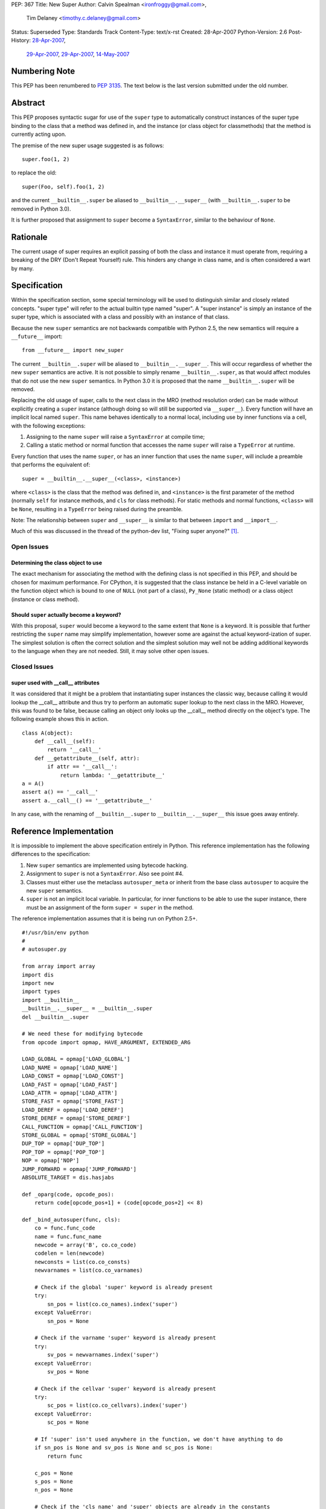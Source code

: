 PEP: 367
Title: New Super
Author: Calvin Spealman <ironfroggy@gmail.com>,
        Tim Delaney <timothy.c.delaney@gmail.com>
Status: Superseded
Type: Standards Track
Content-Type: text/x-rst
Created: 28-Apr-2007
Python-Version: 2.6
Post-History: `28-Apr-2007 <https://mail.python.org/pipermail/python-dev/2007-April/072807.html>`__,
              `29-Apr-2007 <https://mail.python.org/pipermail/python-dev/2007-April/072835.html>`__,
              `29-Apr-2007 <https://mail.python.org/pipermail/python-dev/2007-April/072858.html>`__,
              `14-May-2007 <https://mail.python.org/pipermail/python-dev/2007-May/073127.html>`__

Numbering Note
==============

This PEP has been renumbered to :pep:`3135`.  The text below is the last
version submitted under the old number.

Abstract
========

This PEP proposes syntactic sugar for use of the ``super`` type to automatically
construct instances of the super type binding to the class that a method was
defined in, and the instance (or class object for classmethods) that the method
is currently acting upon.

The premise of the new super usage suggested is as follows::

    super.foo(1, 2)

to replace the old::

    super(Foo, self).foo(1, 2)

and the current ``__builtin__.super`` be aliased to ``__builtin__.__super__``
(with ``__builtin__.super`` to be removed in Python 3.0).

It is further proposed that assignment to ``super`` become a ``SyntaxError``,
similar to the behaviour of ``None``.


Rationale
=========

The current usage of super requires an explicit passing of both the class and
instance it must operate from, requiring a breaking of the DRY (Don't Repeat
Yourself) rule. This hinders any change in class name, and is often considered
a wart by many.


Specification
=============

Within the specification section, some special terminology will be used to
distinguish similar and closely related concepts. "super type" will refer to
the actual builtin type named "super". A "super instance" is simply an instance
of the super type, which is associated with a class and possibly with an
instance of that class.

Because the new ``super`` semantics are not backwards compatible with Python
2.5, the new semantics will require a ``__future__`` import::

    from __future__ import new_super

The current ``__builtin__.super`` will be aliased to ``__builtin__.__super__``.
This will occur regardless of whether the new ``super`` semantics are active.
It is not possible to simply rename ``__builtin__.super``, as that would affect
modules that do not use the new ``super`` semantics. In Python 3.0 it is
proposed that the name ``__builtin__.super`` will be removed.

Replacing the old usage of super, calls to the next class in the MRO (method
resolution order) can be made without explicitly creating a ``super``
instance (although doing so will still be supported via ``__super__``). Every
function will have an implicit local named ``super``. This name behaves
identically to a normal local, including use by inner functions via a cell,
with the following exceptions:

1. Assigning to the name ``super`` will raise a ``SyntaxError`` at compile time;

2. Calling a static method or normal function that accesses the name ``super``
   will raise a ``TypeError`` at runtime.

Every function that uses the name ``super``, or has an inner function that
uses the name ``super``, will include a preamble that performs the equivalent
of::

    super = __builtin__.__super__(<class>, <instance>)

where ``<class>`` is the class that the method was defined in, and
``<instance>`` is the first parameter of the method (normally ``self`` for
instance methods, and ``cls`` for class methods). For static methods and normal
functions, ``<class>`` will be ``None``, resulting in a ``TypeError`` being
raised during the preamble.

Note: The relationship between ``super`` and ``__super__`` is similar to that
between ``import`` and ``__import__``.

Much of this was discussed in the thread of the python-dev list, "Fixing super
anyone?" [1]_.


Open Issues
-----------


Determining the class object to use
'''''''''''''''''''''''''''''''''''

The exact mechanism for associating the method with the defining class is not
specified in this PEP, and should be chosen for maximum performance. For
CPython, it is suggested that the class instance be held in a C-level variable
on the function object which is bound to one of ``NULL`` (not part of a class),
``Py_None`` (static method) or a class object (instance or class method).


Should ``super`` actually become a keyword?
'''''''''''''''''''''''''''''''''''''''''''

With this proposal, ``super`` would become a keyword to the same extent that
``None`` is a keyword. It is possible that further restricting the ``super``
name may simplify implementation, however some are against the actual
keyword-ization of super. The simplest solution is often the correct solution
and the simplest solution may well not be adding additional keywords to the
language when they are not needed. Still, it may solve other open issues.


Closed Issues
-------------

super used with __call__ attributes
'''''''''''''''''''''''''''''''''''

It was considered that it might be a problem that instantiating super instances
the classic way, because calling it would lookup the __call__ attribute and
thus try to perform an automatic super lookup to the next class in the MRO.
However, this was found to be false, because calling an object only looks up
the __call__ method directly on the object's type. The following example shows
this in action.

::

    class A(object):
        def __call__(self):
            return '__call__'
        def __getattribute__(self, attr):
            if attr == '__call__':
                return lambda: '__getattribute__'
    a = A()
    assert a() == '__call__'
    assert a.__call__() == '__getattribute__'

In any case, with the renaming of ``__builtin__.super`` to
``__builtin__.__super__`` this issue goes away entirely.


Reference Implementation
========================

It is impossible to implement the above specification entirely in Python. This
reference implementation has the following differences to the specification:

1. New ``super`` semantics are implemented using bytecode hacking.

2. Assignment to ``super`` is not a ``SyntaxError``. Also see point #4.

3. Classes must either use the metaclass ``autosuper_meta`` or inherit from
   the base class ``autosuper`` to acquire the new ``super`` semantics.

4. ``super`` is not an implicit local variable. In particular, for inner
   functions to be able to use the super instance, there must be an assignment
   of the form ``super = super`` in the method.

The reference implementation assumes that it is being run on Python 2.5+.

::

    #!/usr/bin/env python
    #
    # autosuper.py

    from array import array
    import dis
    import new
    import types
    import __builtin__
    __builtin__.__super__ = __builtin__.super
    del __builtin__.super

    # We need these for modifying bytecode
    from opcode import opmap, HAVE_ARGUMENT, EXTENDED_ARG

    LOAD_GLOBAL = opmap['LOAD_GLOBAL']
    LOAD_NAME = opmap['LOAD_NAME']
    LOAD_CONST = opmap['LOAD_CONST']
    LOAD_FAST = opmap['LOAD_FAST']
    LOAD_ATTR = opmap['LOAD_ATTR']
    STORE_FAST = opmap['STORE_FAST']
    LOAD_DEREF = opmap['LOAD_DEREF']
    STORE_DEREF = opmap['STORE_DEREF']
    CALL_FUNCTION = opmap['CALL_FUNCTION']
    STORE_GLOBAL = opmap['STORE_GLOBAL']
    DUP_TOP = opmap['DUP_TOP']
    POP_TOP = opmap['POP_TOP']
    NOP = opmap['NOP']
    JUMP_FORWARD = opmap['JUMP_FORWARD']
    ABSOLUTE_TARGET = dis.hasjabs

    def _oparg(code, opcode_pos):
        return code[opcode_pos+1] + (code[opcode_pos+2] << 8)

    def _bind_autosuper(func, cls):
        co = func.func_code
        name = func.func_name
        newcode = array('B', co.co_code)
        codelen = len(newcode)
        newconsts = list(co.co_consts)
        newvarnames = list(co.co_varnames)

        # Check if the global 'super' keyword is already present
        try:
            sn_pos = list(co.co_names).index('super')
        except ValueError:
            sn_pos = None

        # Check if the varname 'super' keyword is already present
        try:
            sv_pos = newvarnames.index('super')
        except ValueError:
            sv_pos = None

        # Check if the cellvar 'super' keyword is already present
        try:
            sc_pos = list(co.co_cellvars).index('super')
        except ValueError:
            sc_pos = None

        # If 'super' isn't used anywhere in the function, we don't have anything to do
        if sn_pos is None and sv_pos is None and sc_pos is None:
            return func

        c_pos = None
        s_pos = None
        n_pos = None

        # Check if the 'cls_name' and 'super' objects are already in the constants
        for pos, o in enumerate(newconsts):
            if o is cls:
                c_pos = pos

            if o is __super__:
                s_pos = pos

            if o == name:
                n_pos = pos

        # Add in any missing objects to constants and varnames
        if c_pos is None:
            c_pos = len(newconsts)
            newconsts.append(cls)

        if n_pos is None:
            n_pos = len(newconsts)
            newconsts.append(name)

        if s_pos is None:
            s_pos = len(newconsts)
            newconsts.append(__super__)

        if sv_pos is None:
            sv_pos = len(newvarnames)
            newvarnames.append('super')

        # This goes at the start of the function. It is:
        #
        #   super = __super__(cls, self)
        #
        # If 'super' is a cell variable, we store to both the
        # local and cell variables (i.e. STORE_FAST and STORE_DEREF).
        #
        preamble = [
            LOAD_CONST, s_pos & 0xFF, s_pos >> 8,
            LOAD_CONST, c_pos & 0xFF, c_pos >> 8,
            LOAD_FAST, 0, 0,
            CALL_FUNCTION, 2, 0,
        ]

        if sc_pos is None:
            # 'super' is not a cell variable - we can just use the local variable
            preamble += [
                STORE_FAST, sv_pos & 0xFF, sv_pos >> 8,
            ]
        else:
            # If 'super' is a cell variable, we need to handle LOAD_DEREF.
            preamble += [
                DUP_TOP,
                STORE_FAST, sv_pos & 0xFF, sv_pos >> 8,
                STORE_DEREF, sc_pos & 0xFF, sc_pos >> 8,
            ]

        preamble = array('B', preamble)

        # Bytecode for loading the local 'super' variable.
        load_super = array('B', [
            LOAD_FAST, sv_pos & 0xFF, sv_pos >> 8,
        ])

        preamble_len = len(preamble)
        need_preamble = False
        i = 0

        while i < codelen:
            opcode = newcode[i]
            need_load = False
            remove_store = False

            if opcode == EXTENDED_ARG:
                raise TypeError("Cannot use 'super' in function with EXTENDED_ARG opcode")

            # If the opcode is an absolute target it needs to be adjusted
            # to take into account the preamble.
            elif opcode in ABSOLUTE_TARGET:
                oparg = _oparg(newcode, i) + preamble_len
                newcode[i+1] = oparg & 0xFF
                newcode[i+2] = oparg >> 8

            # If LOAD_GLOBAL(super) or LOAD_NAME(super) then we want to change it into
            # LOAD_FAST(super)
            elif (opcode == LOAD_GLOBAL or opcode == LOAD_NAME) and _oparg(newcode, i) == sn_pos:
                need_preamble = need_load = True

            # If LOAD_FAST(super) then we just need to add the preamble
            elif opcode == LOAD_FAST and _oparg(newcode, i) == sv_pos:
                need_preamble = need_load = True

            # If LOAD_DEREF(super) then we change it into LOAD_FAST(super) because
            # it's slightly faster.
            elif opcode == LOAD_DEREF and _oparg(newcode, i) == sc_pos:
                need_preamble = need_load = True

            if need_load:
                newcode[i:i+3] = load_super

            i += 1

            if opcode >= HAVE_ARGUMENT:
                i += 2

        # No changes needed - get out.
        if not need_preamble:
            return func

        # Our preamble will have 3 things on the stack
        co_stacksize = max(3, co.co_stacksize)

        # Conceptually, our preamble is on the `def` line.
        co_lnotab = array('B', co.co_lnotab)

        if co_lnotab:
            co_lnotab[0] += preamble_len

        co_lnotab = co_lnotab.tostring()

        # Our code consists of the preamble and the modified code.
        codestr = (preamble + newcode).tostring()

        codeobj = new.code(co.co_argcount, len(newvarnames), co_stacksize,
                           co.co_flags, codestr, tuple(newconsts), co.co_names,
                           tuple(newvarnames), co.co_filename, co.co_name,
                           co.co_firstlineno, co_lnotab, co.co_freevars,
                           co.co_cellvars)

        func.func_code = codeobj
        func.func_class = cls
        return func

    class autosuper_meta(type):
        def __init__(cls, name, bases, clsdict):
            UnboundMethodType = types.UnboundMethodType

            for v in vars(cls):
                o = getattr(cls, v)
                if isinstance(o, UnboundMethodType):
                    _bind_autosuper(o.im_func, cls)

    class autosuper(object):
        __metaclass__ = autosuper_meta

    if __name__ == '__main__':
        class A(autosuper):
            def f(self):
                return 'A'

        class B(A):
            def f(self):
                return 'B' + super.f()

        class C(A):
            def f(self):
                def inner():
                    return 'C' + super.f()

                # Needed to put 'super' into a cell
                super = super
                return inner()

        class D(B, C):
            def f(self, arg=None):
                var = None
                return 'D' + super.f()

        assert D().f() == 'DBCA'

Disassembly of B.f and C.f reveals the different preambles used when ``super``
is simply a local variable compared to when it is used by an inner function.

::

    >>> dis.dis(B.f)

    214           0 LOAD_CONST               4 (<type 'super'>)
                  3 LOAD_CONST               2 (<class '__main__.B'>)
                  6 LOAD_FAST                0 (self)
                  9 CALL_FUNCTION            2
                 12 STORE_FAST               1 (super)

    215          15 LOAD_CONST               1 ('B')
                 18 LOAD_FAST                1 (super)
                 21 LOAD_ATTR                1 (f)
                 24 CALL_FUNCTION            0
                 27 BINARY_ADD
                 28 RETURN_VALUE

::

    >>> dis.dis(C.f)

    218           0 LOAD_CONST               4 (<type 'super'>)
                  3 LOAD_CONST               2 (<class '__main__.C'>)
                  6 LOAD_FAST                0 (self)
                  9 CALL_FUNCTION            2
                 12 DUP_TOP
                 13 STORE_FAST               1 (super)
                 16 STORE_DEREF              0 (super)

    219          19 LOAD_CLOSURE             0 (super)
                 22 LOAD_CONST               1 (<code object inner at 00C160A0, file "autosuper.py", line 219>)
                 25 MAKE_CLOSURE             0
                 28 STORE_FAST               2 (inner)

    223          31 LOAD_FAST                1 (super)
                 34 STORE_DEREF              0 (super)

    224          37 LOAD_FAST                2 (inner)
                 40 CALL_FUNCTION            0
                 43 RETURN_VALUE

Note that in the final implementation, the preamble would not be part of the
bytecode of the method, but would occur immediately following unpacking of
parameters.


Alternative Proposals
=====================

No Changes
----------

Although its always attractive to just keep things how they are, people have
sought a change in the usage of super calling for some time, and for good
reason, all mentioned previously.

- Decoupling from the class name (which might not even be bound to the
  right class anymore!)
- Simpler looking, cleaner super calls would be better

Dynamic attribute on super type
-------------------------------

The proposal adds a dynamic attribute lookup to the super type, which will
automatically determine the proper class and instance parameters. Each super
attribute lookup identifies these parameters and performs the super lookup on
the instance, as the current super implementation does with the explicit
invocation of a super instance upon a class and instance.

This proposal relies on sys._getframe(), which is not appropriate for anything
except a prototype implementation.


super(__this_class__, self)
---------------------------

This is nearly an anti-proposal, as it basically relies on the acceptance of
the __this_class__ PEP, which proposes a special name that would always be
bound to the class within which it is used. If that is accepted, __this_class__
could simply be used instead of the class' name explicitly, solving the name
binding issues [2]_.

self.__super__.foo(\*args)
--------------------------

The __super__ attribute is mentioned in this PEP in several places, and could
be a candidate for the complete solution, actually using it explicitly instead
of any super usage directly. However, double-underscore names are usually an
internal detail, and attempted to be kept out of everyday code.

super(self, \*args) or __super__(self, \*args)
----------------------------------------------

This solution only solves the problem of the type indication, does not handle
differently named super methods, and is explicit about the name of the
instance. It is less flexible without being able to enacted on other method
names, in cases where that is needed. One use case this fails is where a
base-class has a factory classmethod and a subclass has two factory
classmethods, both of which needing to properly make super calls to the one
in the base-class.

super.foo(self, \*args)
-----------------------

This variation actually eliminates the problems with locating the proper
instance, and if any of the alternatives were pushed into the spotlight, I
would want it to be this one.

super or super()
----------------

This proposal leaves no room for different names, signatures, or application
to other classes, or instances. A way to allow some similar use alongside the
normal proposal would be favorable, encouraging good design of multiple
inheritance trees and compatible methods.

super(\*p, \*\*kw)
------------------

There has been the proposal that directly calling ``super(*p, **kw)`` would
be equivalent to calling the method on the ``super`` object with the same name
as the method currently being executed i.e. the following two methods would be
equivalent:

::

    def f(self, *p, **kw):
        super.f(*p, **kw)

::

    def f(self, *p, **kw):
        super(*p, **kw)

There is strong sentiment for and against this, but implementation and style
concerns are obvious. Guido has suggested that this should be excluded from
this PEP on the principle of KISS (Keep It Simple Stupid).



History
=======
29-Apr-2007 - Changed title from "Super As A Keyword" to "New Super"
            - Updated much of the language and added a terminology section
              for clarification in confusing places.
            - Added reference implementation and history sections.

06-May-2007 - Updated by Tim Delaney to reflect discussions on the python-3000
              and python-dev mailing lists.

References
==========

.. [1] Fixing super anyone?
   (https://mail.python.org/pipermail/python-3000/2007-April/006667.html)

.. [2] PEP 3130: Access to Module/Class/Function Currently Being Defined (this)
   (https://mail.python.org/pipermail/python-ideas/2007-April/000542.html)


Copyright
=========

This document has been placed in the public domain.
